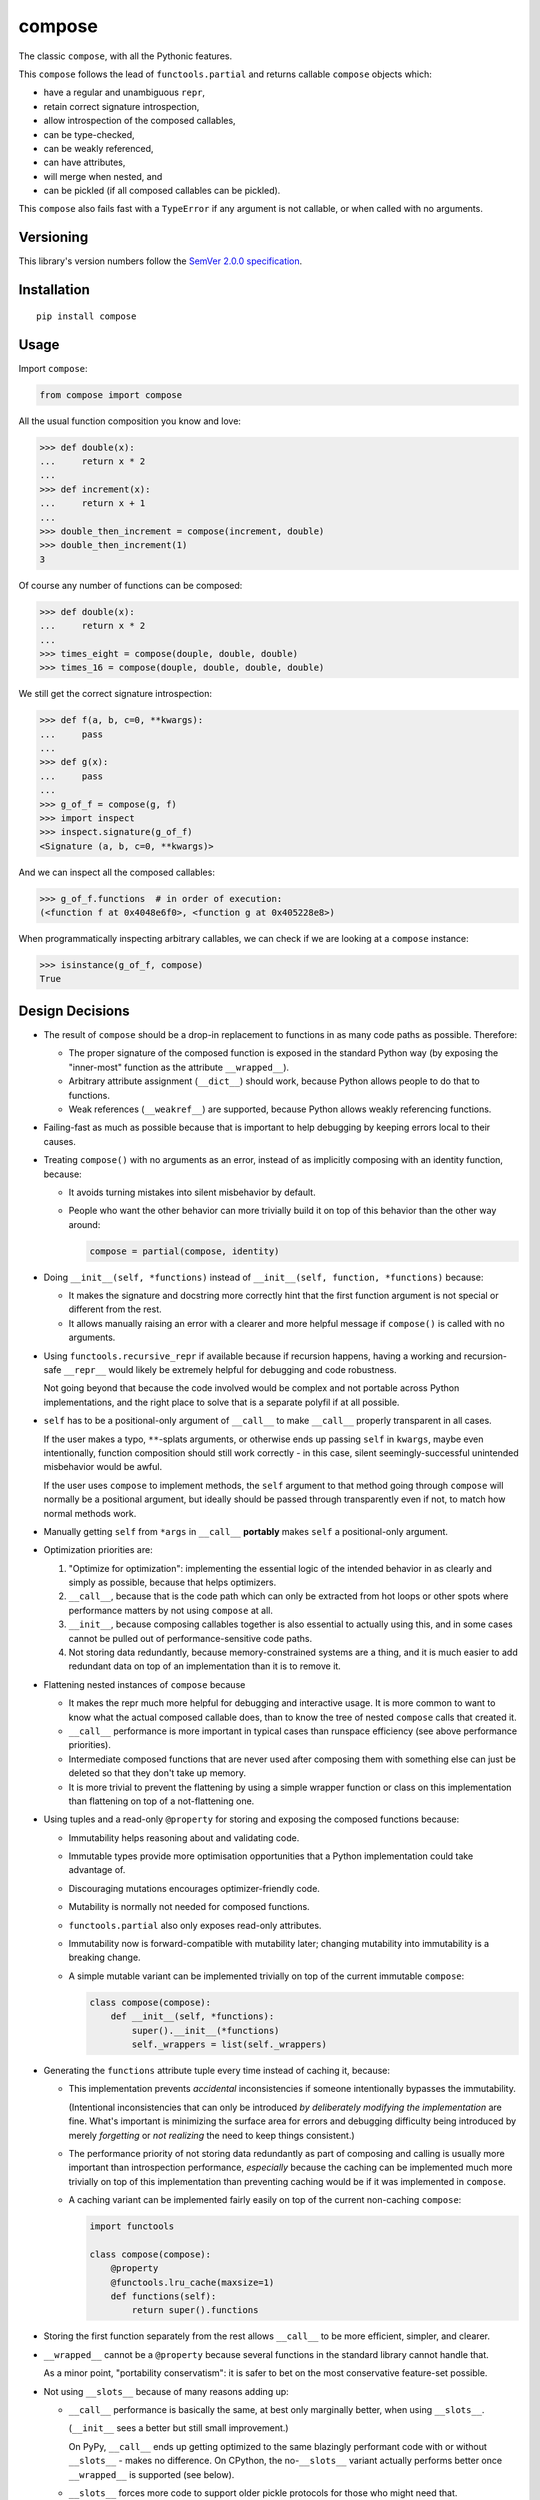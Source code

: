 compose
=======

The classic ``compose``, with all the Pythonic features.

This ``compose`` follows the lead of ``functools.partial``
and returns callable ``compose`` objects which:

* have a regular and unambiguous ``repr``,
* retain correct signature introspection,
* allow introspection of the composed callables,
* can be type-checked,
* can be weakly referenced,
* can have attributes,
* will merge when nested, and
* can be pickled (if all composed callables can be pickled).

This ``compose`` also fails fast with a ``TypeError`` if any
argument is not callable, or when called with no arguments.


Versioning
----------

This library's version numbers follow the `SemVer 2.0.0 specification
<https://semver.org/spec/v2.0.0.html>`_.


Installation
------------

::

    pip install compose


Usage
-----

Import ``compose``:

.. code:: python

    from compose import compose

All the usual function composition you know and love:

.. code:: python

    >>> def double(x):
    ...     return x * 2
    ...
    >>> def increment(x):
    ...     return x + 1
    ...
    >>> double_then_increment = compose(increment, double)
    >>> double_then_increment(1)
    3

Of course any number of functions can be composed:

.. code:: python

    >>> def double(x):
    ...     return x * 2
    ...
    >>> times_eight = compose(douple, double, double)
    >>> times_16 = compose(douple, double, double, double)

We still get the correct signature introspection:

.. code:: python

    >>> def f(a, b, c=0, **kwargs):
    ...     pass
    ...
    >>> def g(x):
    ...     pass
    ...
    >>> g_of_f = compose(g, f)
    >>> import inspect
    >>> inspect.signature(g_of_f)
    <Signature (a, b, c=0, **kwargs)>

And we can inspect all the composed callables:

.. code:: python

    >>> g_of_f.functions  # in order of execution:
    (<function f at 0x4048e6f0>, <function g at 0x405228e8>)

When programmatically inspecting arbitrary callables, we
can check if we are looking at a ``compose`` instance:

.. code:: python

    >>> isinstance(g_of_f, compose)
    True


Design Decisions
----------------

* The result of ``compose`` should be a drop-in replacement to
  functions in as many code paths as possible. Therefore:

  * The proper signature of the composed function is exposed
    in the standard Python way (by exposing the "inner-most"
    function as the attribute ``__wrapped__``).

  * Arbitrary attribute assignment (``__dict__``) should work,
    because Python allows people to do that to functions.

  * Weak references (``__weakref__``) are supported,
    because Python allows weakly referencing functions.

* Failing-fast as much as possible because that is important
  to help debugging by keeping errors local to their causes.

* Treating ``compose()`` with no arguments as an error, instead
  of as implicitly composing with an identity function, because:

  * It avoids turning mistakes into silent misbehavior by default.

  * People who want the other behavior can more trivially build
    it on top of this behavior than the other way around:

    .. code:: python

        compose = partial(compose, identity)

* Doing ``__init__(self, *functions)`` instead of
  ``__init__(self, function, *functions)`` because:

  * It makes the signature and docstring more correctly hint that the
    first function argument is not special or different from the rest.

  * It allows manually raising an error with a clearer and more
    helpful message if ``compose()`` is called with no arguments.

* Using ``functools.recursive_repr`` if available because if recursion
  happens, having a working and recursion-safe ``__repr__`` would
  likely be extremely helpful for debugging and code robustness.

  Not going beyond that because the code involved would be complex and
  not portable across Python implementations, and the right place to
  solve that is a separate polyfil if at all possible.

* ``self`` has to be a positional-only argument of ``__call__``
  to make ``__call__`` properly transparent in all cases.

  If the user makes a typo, ``**``-splats arguments, or otherwise
  ends up passing ``self`` in ``kwargs``, maybe even intentionally,
  function composition should still work correctly - in this case,
  silent seemingly-successful unintended misbehavior would be awful.

  If the user uses ``compose`` to implement methods, the ``self``
  argument to that method going through ``compose`` will normally
  be a positional argument, but ideally should be passed through
  transparently even if not, to match how normal methods work.

* Manually getting ``self`` from ``*args`` in ``__call__``
  **portably** makes ``self`` a positional-only argument.

* Optimization priorities are:

  1. "Optimize for optimization": implementing the essential logic
     of the intended behavior in as clearly and simply as possible,
     because that helps optimizers.

  2. ``__call__``, because that is the code path which can only be
     extracted from hot loops or other spots where performance
     matters by not using ``compose`` at all.

  3. ``__init__``, because composing callables together is also
     essential to actually using this, and in some cases cannot
     be pulled out of performance-sensitive code paths.

  4. Not storing data redundantly, because memory-constrained
     systems are a thing, and it is much easier to add redundant
     data on top of an implementation than it is to remove it.

* Flattening nested instances of ``compose`` because

  * It makes the repr much more helpful for debugging and
    interactive usage. It is more common to want to know
    what the actual composed callable does, than to know
    the tree of nested ``compose`` calls that created it.

  * ``__call__`` performance is more important in typical cases
    than runspace efficiency (see above performance priorities).

  * Intermediate composed functions that are never used
    after composing them with something else can just
    be deleted so that they don't take up memory.

  * It is more trivial to prevent the flattening by using a
    simple wrapper function or class on this implementation
    than flattening on top of a not-flattening one.

* Using tuples and a read-only ``@property`` for storing
  and exposing the composed functions because:

  * Immutability helps reasoning about and validating code.

  * Immutable types provide more optimisation opportunities
    that a Python implementation could take advantage of.

  * Discouraging mutations encourages optimizer-friendly code.

  * Mutability is normally not needed for composed functions.

  * ``functools.partial`` also only exposes read-only attributes.

  * Immutability now is forward-compatible with mutability later;
    changing mutability into immutability is a breaking change.

  * A simple mutable variant can be implemented trivially
    on top of the current immutable ``compose``:

    .. code:: python

        class compose(compose):
            def __init__(self, *functions):
                super().__init__(*functions)
                self._wrappers = list(self._wrappers)

* Generating the ``functions`` attribute tuple every time instead
  of caching it, because:

  * This implementation prevents *accidental* inconsistencies
    if someone intentionally bypasses the immutability.

    (Intentional inconsistencies that can only be introduced *by
    deliberately modifying the implementation* are fine. What's
    important is minimizing the surface area for errors and
    debugging difficulty being introduced by merely *forgetting*
    or *not realizing* the need to keep things consistent.)

  * The performance priority of not storing data redundantly as
    part of composing and calling is usually more important
    than introspection performance, *especially* because the
    caching can be implemented much more trivially on top of
    this implementation than preventing caching would be if
    it was implemented in ``compose``.

  * A caching variant can be implemented fairly easily
    on top of the current non-caching ``compose``:

    .. code:: python

        import functools

        class compose(compose):
            @property
            @functools.lru_cache(maxsize=1)
            def functions(self):
                return super().functions

* Storing the first function separately from the rest allows
  ``__call__`` to be more efficient, simpler, and clearer.

* ``__wrapped__`` cannot be a ``@property`` because several
  functions in the standard library cannot handle that.

  As a minor point, "portability conservatism": it is safer
  to bet on the most conservative feature-set possible.

* Not using ``__slots__`` because of many reasons adding up:

  * ``__call__`` performance is basically the same, at best
    only marginally better, when using ``__slots__``.

    (``__init__`` sees a better but still small improvement.)

    On PyPy, ``__call__`` ends up getting optimized to the
    same blazingly performant code with or without
    ``__slots__`` - makes no difference. On CPython, the
    no-``__slots__`` variant actually performs better once
    ``__wrapped__`` is supported (see below).

  * ``__slots__`` forces more code to support older
    pickle protocols for those who might need that.

    (But one-liner ``__getstate__`` and ``__setstate__`` that
    just handle the 3-tuple of ``_wrapped``, ``_wrappers``,
    and ``__dict__`` would work, and are probably optimal.)

  * ``__wrapped__`` cannot be in ``__slots__`` because that has
    the same problem as making it a ``@property`` (see above).

  * ``__wrapped__`` can be implemented with ``__getattribute__``
    redirecting to a slotted ``_wrapped``, but implementing the
    ``__getattribute__`` function is much slower than just not
    using ``__slots__`` at all, since it proxies all attribute
    access.

  * ``__wrapped__`` can be implemented with ``__getattr__``
    redirecting to a slotted ``_wrapped``, although once
    upon a type Transcrypt didn't support ``__getattr__``,
    which is a great example for portability conservatism.

    Moreover, testing shows that adding ``__getattr__`` to
    a class still makes the whole slotted implementation
    slower somehow (merely removing ``__getattr__`` from
    the class definition makes tests which never use
    ``__getattr__`` go faster, although there is no
    reason at the level of Python semantics for why this
    should be the case). Once PyPy warms up, this is
    negligible, and on CPython it is relatively minor,
    but it is still strictly worse on most systems tested.

  * ``__wrapped__`` can be just a *copy* of a slotted attribute,
    but the same reasons apply against this as against making
    ``functions`` a cached copy.

  * If ``__wrapped__`` is stored in ``__dict__`` and is always
    set in ``__init__``, a lot of the memory savings from
    using ``__slots__`` are negated too.

* When flattening composed ``compose`` instances in ``__init__``,
  ``__wrapped__`` and ``_wrapped`` attributes are used instead
  of the ``functions`` attribute, because:

  * Speed of composition significantly increases, given
    that ``functions`` is generated every time.

  * The loss of symmetry between this and the public interface
    of the ``functions`` attribute is unfortunate, because it
    forces any subclasses to use ``_wrappers`` consistently
    with ``compose`` instead of just ``functions``, but the
    advantage seems to be worthwhile.

* The ``functions`` generation uses ``tuple(self._wrappers)``
  instead of just ``self._wrappers`` to enable subclasses
  that make ``_wrappers`` something other than a tuple to
  still work properly.

  A subclass which wants ``functions`` itself to be something
  other than a tuple would need to provide that themselves,
  but this should cover at least some cases.

  Importantly, because tuples are immutable, calling ``tuple``
  on a tuple just returns the same tuple instead of copying in
  CPython, and other Pythons can do that optimization too.

* Not providing a separate ``rcompose`` (which would compose
  its arguments in reverse order) for now, because it is
  trivial to implement on top of ``compose`` if needed:

  .. code:: python

      def rcompose(*functions):
          return compose(*reversed(functions))

* Not providing a separate "just a normal function" variant for now,
  because it is trivial to implement on top of ``compose`` if needed:

  .. code:: python

      def fcompose(*functions):
          composed = compose(*functions)
          return lambda *args, **kwargs: composed(*args, **kwargs)

* Not providing descriptor support like ``functools.partialmethod``
  for now, until a need for it becomes apparent which a "normal
  function" variant (see last point) does not satisfy well enough.

* Not providing an ``async``/``await`` variant for now, because
  it is not yet clear if it is useful enough or if the best
  place for it is this package, and in the meantime it can be
  implemented on top of ``compose`` if needed:

  .. code:: python

      import inspect

      class acompose(compose):
          async def __call__(self, /, *args, **kwargs):
              result = self.__wrapped__(*args, **kwargs)
              if inspect.isawaitable(result):
                  result = await result
              for function in self._wrappers:
                  result = function(result)
                  if inspect.isawaitable(result):
                      result = await result
              return result
